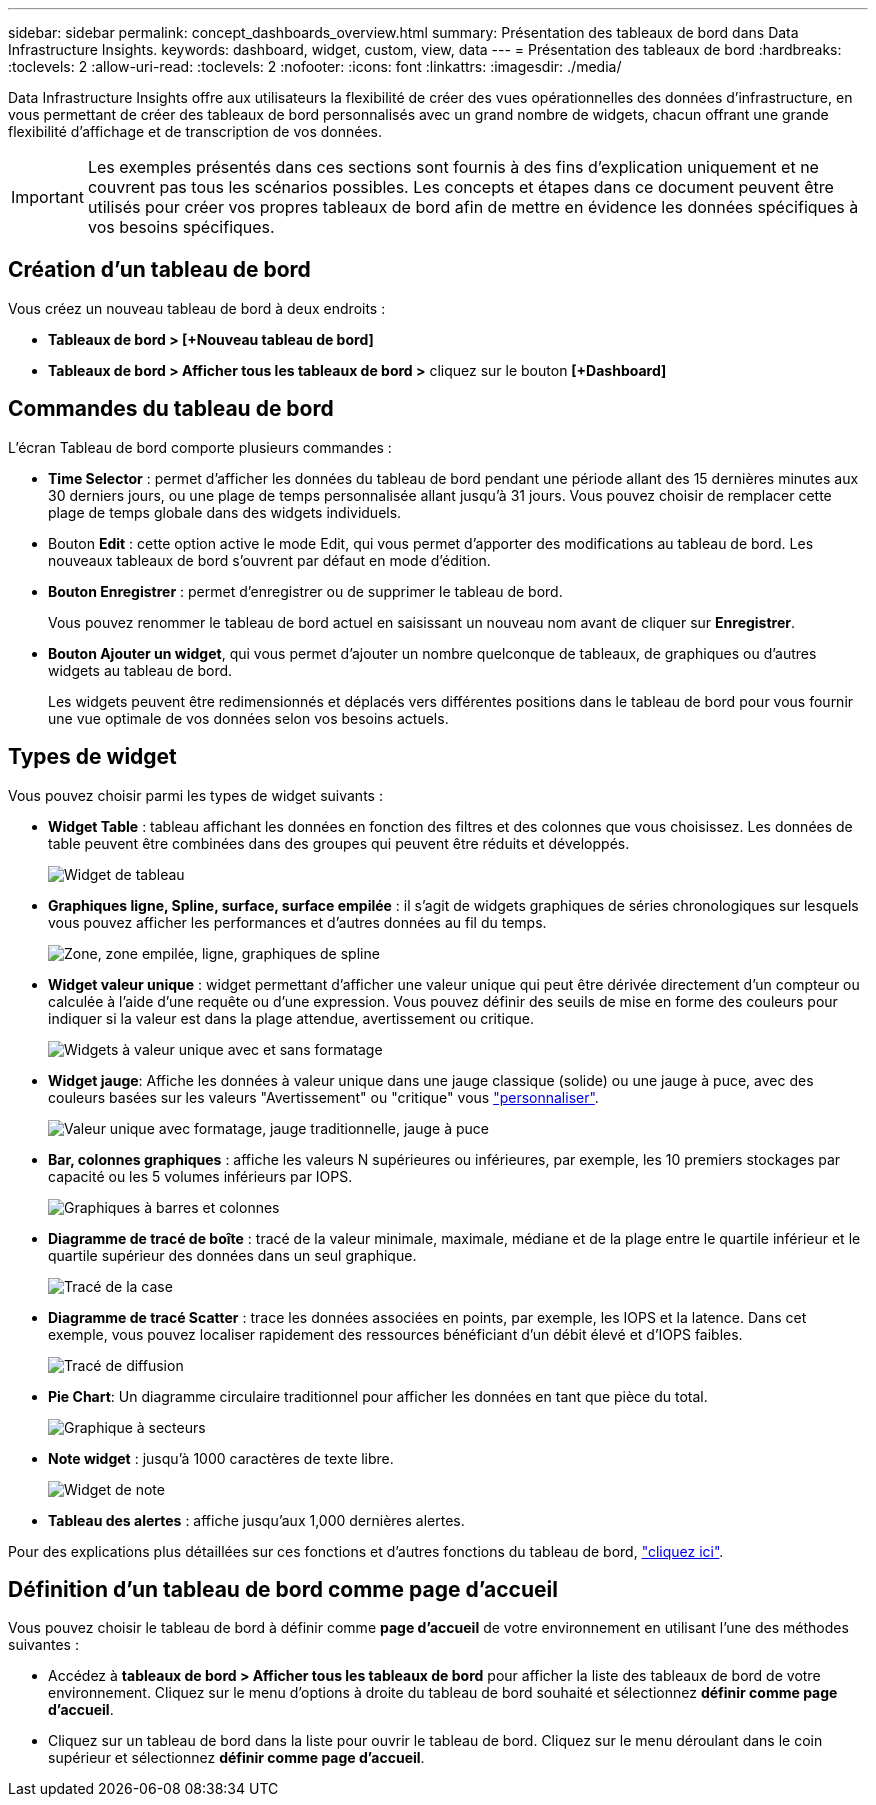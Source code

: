 ---
sidebar: sidebar 
permalink: concept_dashboards_overview.html 
summary: Présentation des tableaux de bord dans Data Infrastructure Insights. 
keywords: dashboard, widget, custom, view, data 
---
= Présentation des tableaux de bord
:hardbreaks:
:toclevels: 2
:allow-uri-read: 
:toclevels: 2
:nofooter: 
:icons: font
:linkattrs: 
:imagesdir: ./media/


[role="lead"]
Data Infrastructure Insights offre aux utilisateurs la flexibilité de créer des vues opérationnelles des données d'infrastructure, en vous permettant de créer des tableaux de bord personnalisés avec un grand nombre de widgets, chacun offrant une grande flexibilité d'affichage et de transcription de vos données.


IMPORTANT: Les exemples présentés dans ces sections sont fournis à des fins d'explication uniquement et ne couvrent pas tous les scénarios possibles. Les concepts et étapes dans ce document peuvent être utilisés pour créer vos propres tableaux de bord afin de mettre en évidence les données spécifiques à vos besoins spécifiques.


toc::[]


== Création d'un tableau de bord

Vous créez un nouveau tableau de bord à deux endroits :

* *Tableaux de bord > [+Nouveau tableau de bord]*
* *Tableaux de bord > Afficher tous les tableaux de bord >* cliquez sur le bouton *[+Dashboard]*




== Commandes du tableau de bord

L'écran Tableau de bord comporte plusieurs commandes :

* *Time Selector* : permet d'afficher les données du tableau de bord pendant une période allant des 15 dernières minutes aux 30 derniers jours, ou une plage de temps personnalisée allant jusqu'à 31 jours. Vous pouvez choisir de remplacer cette plage de temps globale dans des widgets individuels.
* Bouton *Edit* : cette option active le mode Edit, qui vous permet d'apporter des modifications au tableau de bord. Les nouveaux tableaux de bord s'ouvrent par défaut en mode d'édition.
* *Bouton Enregistrer* : permet d'enregistrer ou de supprimer le tableau de bord.
+
Vous pouvez renommer le tableau de bord actuel en saisissant un nouveau nom avant de cliquer sur *Enregistrer*.



* *Bouton Ajouter un widget*, qui vous permet d'ajouter un nombre quelconque de tableaux, de graphiques ou d'autres widgets au tableau de bord.
+
Les widgets peuvent être redimensionnés et déplacés vers différentes positions dans le tableau de bord pour vous fournir une vue optimale de vos données selon vos besoins actuels.





== Types de widget

Vous pouvez choisir parmi les types de widget suivants :

* *Widget Table* : tableau affichant les données en fonction des filtres et des colonnes que vous choisissez. Les données de table peuvent être combinées dans des groupes qui peuvent être réduits et développés.
+
image:TableWidgetPerformanceData.png["Widget de tableau"]

* *Graphiques ligne, Spline, surface, surface empilée* : il s'agit de widgets graphiques de séries chronologiques sur lesquels vous pouvez afficher les performances et d'autres données au fil du temps.
+
image:Time-SeriesCharts.png["Zone, zone empilée, ligne, graphiques de spline"]

* *Widget valeur unique* : widget permettant d'afficher une valeur unique qui peut être dérivée directement d'un compteur ou calculée à l'aide d'une requête ou d'une expression. Vous pouvez définir des seuils de mise en forme des couleurs pour indiquer si la valeur est dans la plage attendue, avertissement ou critique.
+
image:Single-ValueWidgets.png["Widgets à valeur unique avec et sans formatage"]

* *Widget jauge*: Affiche les données à valeur unique dans une jauge classique (solide) ou une jauge à puce, avec des couleurs basées sur les valeurs "Avertissement" ou "critique" vous link:concept_dashboard_features.html#formatting-gauge-widgets["personnaliser"].
+
image:GaugeWidgets.png["Valeur unique avec formatage, jauge traditionnelle, jauge à puce"]

* *Bar, colonnes graphiques* : affiche les valeurs N supérieures ou inférieures, par exemple, les 10 premiers stockages par capacité ou les 5 volumes inférieurs par IOPS.
+
image:BarandColumnCharts.png["Graphiques à barres et colonnes"]

* *Diagramme de tracé de boîte* : tracé de la valeur minimale, maximale, médiane et de la plage entre le quartile inférieur et le quartile supérieur des données dans un seul graphique.
+
image:BoxPlot.png["Tracé de la case"]

* *Diagramme de tracé Scatter* : trace les données associées en points, par exemple, les IOPS et la latence. Dans cet exemple, vous pouvez localiser rapidement des ressources bénéficiant d'un débit élevé et d'IOPS faibles.
+
image:ScatterPlot.png["Tracé de diffusion"]

* *Pie Chart*: Un diagramme circulaire traditionnel pour afficher les données en tant que pièce du total.
+
image:PieChart.png["Graphique à secteurs"]

* *Note widget* : jusqu'à 1000 caractères de texte libre.
+
image:NoteWidget.png["Widget de note"]

* *Tableau des alertes* : affiche jusqu'aux 1,000 dernières alertes.


Pour des explications plus détaillées sur ces fonctions et d'autres fonctions du tableau de bord, link:concept_dashboard_features.html["cliquez ici"].



== Définition d'un tableau de bord comme page d'accueil

Vous pouvez choisir le tableau de bord à définir comme *page d'accueil* de votre environnement en utilisant l'une des méthodes suivantes :

* Accédez à *tableaux de bord > Afficher tous les tableaux de bord* pour afficher la liste des tableaux de bord de votre environnement. Cliquez sur le menu d'options à droite du tableau de bord souhaité et sélectionnez *définir comme page d'accueil*.
* Cliquez sur un tableau de bord dans la liste pour ouvrir le tableau de bord. Cliquez sur le menu déroulant dans le coin supérieur et sélectionnez *définir comme page d'accueil*.

